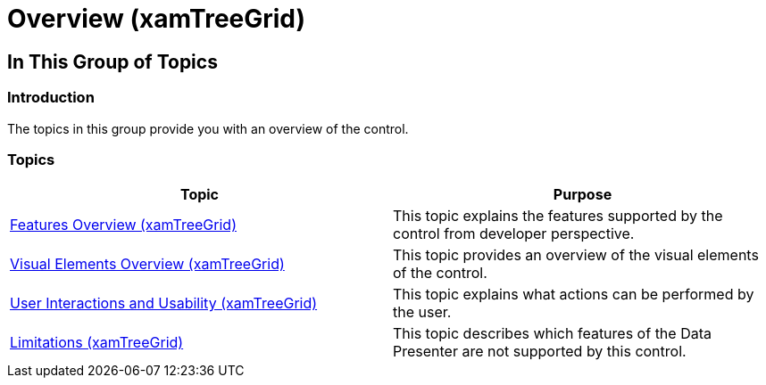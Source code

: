 ﻿////

|metadata|
{
    "name": "xamtreegrid-overview",
    "tags": [],
    "controlName": ["xamTreeGrid"],
    "guid": "e7935cc2-bd59-4eeb-8ff8-54fe9e76d97d",  
    "buildFlags": [],
    "createdOn": "2015-02-06T12:21:04.7038412Z"
}
|metadata|
////

= Overview (xamTreeGrid)

== In This Group of Topics

=== Introduction

The topics in this group provide you with an overview of the control.

=== Topics

[options="header", cols="a,a"]
|====
|Topic|Purpose

| link:xamtreegrid-features-overview.html[Features Overview (xamTreeGrid)]
|This topic explains the features supported by the control from developer perspective.

| link:xamtreegrid-visual-elements-overview.html[Visual Elements Overview (xamTreeGrid)]
|This topic provides an overview of the visual elements of the control.

| link:xamtreegrid-user-interactions-and-usability.html[User Interactions and Usability (xamTreeGrid)]
|This topic explains what actions can be performed by the user.

| link:xamtreegrid-limitations.html[Limitations (xamTreeGrid)]
|This topic describes which features of the Data Presenter are not supported by this control.

|====